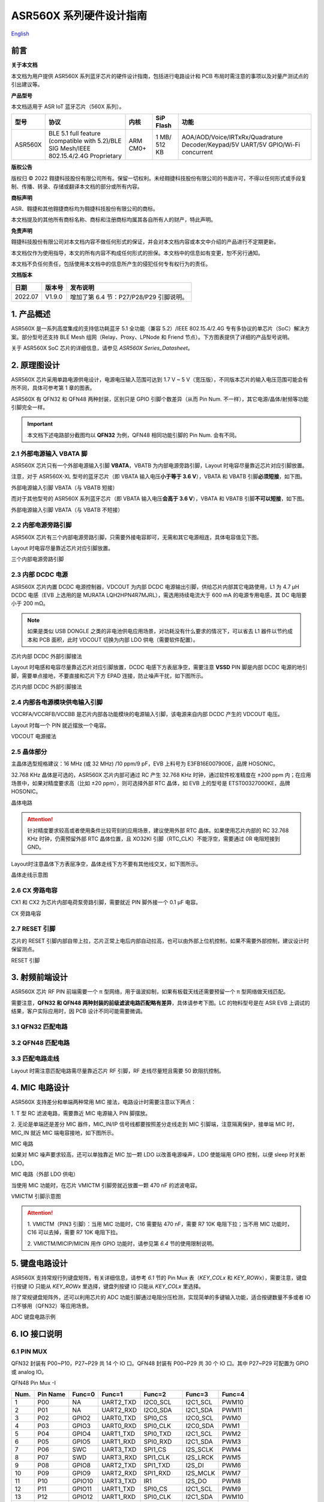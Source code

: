 .. role:: raw-latex(raw)
   :format: latex
..

ASR560X 系列硬件设计指南
===============================
`English <https://asriot.readthedocs.io/en/latest/ASR560X/Hardware-Reference/hardware_design.html>`_


前言
----

**关于本文档**

本文档为用户提供 ASR560X 系列蓝牙芯片的硬件设计指南，包括进行电路设计和 PCB 布局时需注意的事项以及对量产测试点的引出建议等。

**产品型号**

本文档适用于 ASR IoT 蓝牙芯片（560X 系列）。

+---------+----------------------------------------------------------------------------------------+----------+--------------+---------------------------------------------------------------------------------+
| 型号    | 协议                                                                                   | 内核     | SiP Flash    | 功能                                                                            |
+=========+========================================================================================+==========+==============+=================================================================================+
| ASR560X | BLE 5.1 full feature (compatible with 5.2)/BLE SIG Mesh/IEEE 802.15.4/2.4G Proprietary | ARM CM0+ | 1 MB/ 512 KB | AOA/AOD/Voice/IRTxRx/Quadrature Decoder/Keypad/5V UART/5V GPIO/Wi-Fi concurrent |
+---------+----------------------------------------------------------------------------------------+----------+--------------+---------------------------------------------------------------------------------+

**版权公告**

版权归 © 2022 翱捷科技股份有限公司所有。保留一切权利。未经翱捷科技股份有限公司的书面许可，不得以任何形式或手段复制、传播、转录、存储或翻译本文档的部分或所有内容。

**商标声明**

ASR、翱捷和其他翱捷商标均为翱捷科技股份有限公司的商标。

本文档提及的其他所有商标名称、商标和注册商标均属其各自所有人的财产，特此声明。

**免责声明**

翱捷科技股份有限公司对本文档内容不做任何形式的保证，并会对本文档内容或本文中介绍的产品进行不定期更新。

本文档仅作为使用指导，本文的所有内容不构成任何形式的担保。本文档中的信息如有变更，恕不另行通知。

本文档不负任何责任，包括使用本文档中的信息所产生的侵犯任何专有权行为的责任。

**文档版本**

======== ========== ==================================
**日期** **版本号** **发布说明**
======== ========== ==================================
2022.07  V1.9.0     增加了第 6.4 节：P27/P28/P29 引脚说明。
======== ========== ==================================


1. 产品概述
----------------------------

ASR560X 是一系列高度集成的支持低功耗蓝牙 5.1 全功能（兼容 5.2）/IEEE 802.15.4/2.4G 专有多协议的单芯片（SoC）解决方案。部分型号还支持 BLE Mesh 组网（Relay、Proxy、LPNode 和 Friend 节点）。下方图表提供了详细的产品型号说明。

.. raw:: html

   <center>

|image1|

|image2|

.. raw:: html

   </center>

关于 ASR560X SoC 芯片的详细信息，请参见 *ASR560X Series_Datasheet*\ 。

2. 原理图设计
----------------------------

ASR560X 芯片采用单路电源供电设计，电源电压输入范围可达到 1.7 V ~ 5 V（宽压版），不同版本芯片的输入电压范围可能会有所不同，具体可参考第 1 章的图表。

ASR560X 有 QFN32 和 QFN48 两种封装，区别只是 GPIO 引脚个数差异（从而 Pin Num. 不一样），其它电源/晶体/射频等功能引脚完全一样。

.. important:: 本文档下述电路部分截图均以 **QFN32** 为例，QFN48 相同功能引脚的 Pin Num. 会有不同。

2.1 外部电源输入 VBATA 脚
~~~~~~~~~~~~~~~~~~~~~~~~~~~~~~~~~~~~~~~~~~~~~~~~

ASR560X 芯片只有一个外部电源输入引脚 **VBATA**\ ，VBATB 为内部电源旁路引脚，Layout 时电容尽量靠近芯片对应引脚放置。

注意，对于 ASR560X-XL 型号的蓝牙芯片（即 VBATA 输入电压\ **小于等于 3.6 V**\ ），VBATA 和 VBATB 引脚\ **必须短接**\ ，如下图。

.. raw:: html

   <center>

|image3|

外部电源输入引脚 VBATA（与 VBATB 短接）

.. raw:: html

   </center>

而对于其他型号的 ASR560X 系列蓝牙芯片（即 VBATA 输入电压\ **会高于 3.6 V**\ ），VBATA 和 VBATB 引脚\ **不可以短接**\ ，如下图。

.. raw:: html

   <center>

|image4|

外部电源输入引脚 VBATA（与 VBATB 不短接）

.. raw:: html

   </center>


2.2 内部电源旁路引脚
~~~~~~~~~~~~~~~~~~~~~~~~~~~~~~~~~~~~~~~~~~~~~~~~

ASR560X 芯片有三个内部电源旁路引脚，只需要外接电容即可，无需和其它电源相连，具体电容值见下图。

Layout 时电容尽量靠近芯片对应引脚放置。

.. raw:: html

   <center>

|image5|

三个内部电源旁路引脚

.. raw:: html

   </center>


2.3 内部 DCDC 电源
~~~~~~~~~~~~~~~~~~~~~~~~~~~~~~~~~~~~~~~~~~~~~~~~

ASR560X 芯片内置 DCDC 电源控制器，VDCOUT 为内部 DCDC 电源输出引脚，供给芯片内部其它电路使用，L1 为 4.7 μH DCDC 电感（EVB 上选用的是 MURATA LQH2HPN4R7MJRL），需选用持续电流大于 600 mA 的电源专用电感，其 DC 电阻要小于 200 mΩ。

.. note:: 如果是类似 USB DONGLE 之类的非电池供电应用场景，对功耗没有什么要求的情况下，可以省去 L1 器件以节约成本和 PCB 面积，此时 VDCOUT 切换为内部 LDO 供电（需要软件配置）。

.. raw:: html

   <center>

|image6|

芯片内部 DCDC 外部引脚接法

.. raw:: html

   </center>


Layout 时电感和电容尽量靠近芯片对应引脚放置，DCDC 电感下方表层净空，需要注意 \ **VSSD** PIN 脚是内部 DCDC 电源的地引脚，需要单点接地，不要直接和芯片下方 EPAD 连接，防止噪声干扰，如下图所示。

.. raw:: html

   <center>

|image7|

芯片内部 DCDC 外部引脚接法

.. raw:: html

   </center>



2.4 内部各电源模块供电输入引脚
~~~~~~~~~~~~~~~~~~~~~~~~~~~~~~~~~~~~~~~~~~~~~~~~

VCCRFA/VCCRFB/VCCBB 是芯片内部各功能模块的电源输入引脚，该电源来自内部 DCDC 产生的 VDCOUT 电压。

Layout 时每一个 PIN 就近摆放一个电容。

.. raw:: html

   <center>

|image8|

VDCOUT 电源接法

.. raw:: html

   </center>


2.5 晶体部分
~~~~~~~~~~~~~~~~~~~~~~~~~~~~~~~~~~~~~~~~~~~~~~~~

主晶体选型规格建议：16 MHz (或 32 MHz) /10 ppm/9 pF，EVB 上料号为 E3FB16E007900E，品牌 HOSONIC。

32.768 KHz 晶体是可选的，ASR560X 芯片内部可通过 RC 产生 32.768 KHz 时钟，通过软件校准精度在 ±200 ppm 内；在应用场景中，如果对精度要求高（比如 ±20 ppm），则可选择外部 RTC 晶体，如 EVB 上的型号是 ETST00327000KE，品牌 HOSONIC。

.. raw:: html

   <center>

|image9|

晶体电路

.. raw:: html

   </center>

.. attention:: 针对精度要求较高或者使用条件比较苛刻的应用场景，建议使用外部 RTC 晶体。如果使用芯片内部的 RC 32.768 KHz 时钟，仍需预留外部 RTC 晶体位置，且 XO32KI 引脚（RTC_CLK）不能浮空，需要通过 0R 电阻短接到 GND。

Layout时注意晶体下方表层净空，晶体走线下方不要有其他线交叉，如下图所示。

.. raw:: html

   <center>

|image10|

晶体走线示意图

.. raw:: html

   </center>


2.6 CX 旁路电容
~~~~~~~~~~~~~~~~~~~~~~~~~~~~~~~~~~~~~~~~~~~~~~~~

CX1 和 CX2 为芯片内部电荷泵旁路引脚，需要就近 PIN 脚外接一个 0.1 μF 电容。

.. raw:: html

   <center>

|image11|

CX 旁路电容

.. raw:: html

   </center>


2.7 RESET 引脚
~~~~~~~~~~~~~~~~~~~~~~~~~~~~~~~~~~~~~~~~~~~~~~~~

芯片的 RESET 引脚内部自带上拉，芯片正常上电后内部自动拉高，也可以由外部上位机控制，如果不需要外部控制，建议设计时保留测点。

.. raw:: html

   <center>

|image12|

RESET 引脚

.. raw:: html

   </center>



3. 射频前端设计
----------------------------

ASR560X 芯片 RF PIN 前端需要一个 π 型网络，用于谐波抑制，如果有板载天线还需要预留一个 π 型网络做天线匹配。

需要注意，**QFN32 和 QFN48 两种封装的前级滤波电路匹配略有差异**，具体请参考下图。LC 的物料型号是在 ASR EVB 上调试的结果，客户实际应用时，因 PCB 设计不同可能需要微调。

3.1 QFN32 匹配电路
~~~~~~~~~~~~~~~~~~~~~~~~~~~~~~~~~~~~~~~~~~~~~~~~

.. raw:: html

   <center>

|image13|

.. raw:: html

   </center>

3.2 QFN48 匹配电路
~~~~~~~~~~~~~~~~~~~~~~~~~~~~~~~~~~~~~~~~~~~~~~~~

.. raw:: html

   <center>

|image14|

.. raw:: html

   </center>

3.3 匹配电路走线
~~~~~~~~~~~~~~~~~~~~~~~~~~~~~~~~~~~~~~~~~~~~~~~~

Layout 时需注意匹配电路需尽量靠近芯片 RF 引脚，RF 走线尽量短且需要 50 欧阻抗控制。

.. raw:: html

   <center>

|image15|

.. raw:: html

   </center>



4. MIC 电路设计
----------------------------

ASR560X 支持差分和单端两种常用 MIC 接法，电路设计时需要注意以下两点：

\1. T 型 RC 滤波电路，需要靠近 MIC 电源输入 PIN 脚摆放。

\2. 无论是单端还是差分 MIC 器件，MIC_IN/IP 信号线都要按照差分走线走到 MIC 引脚端，注意隔离保护，接单端 MIC 时，MIC_IN 就近 MIC 端电容接地，如下图所示。

.. raw:: html

   <center>

|image16|

MIC 电路

.. raw:: html

   </center>

如果对 MIC 噪声要求较高，还可以单独靠近 MIC 加一颗 LDO 以改善电源噪声，LDO 使能端用 GPIO 控制，以便 sleep 时关断 LDO。

.. raw:: html

   <center>

|image17|

MIC 电路（外部 LDO 供电）

.. raw:: html

   </center>

当使用 MIC 功能时，在芯片 VMICTM 引脚旁就近放置一颗 470 nF 的滤波电容。

.. raw:: html

   <center>

|image18|

VMICTM 引脚示意图

.. raw:: html

   </center>

.. attention::
    \1. VMICTM（PIN3 引脚）：当用 MIC 功能时，C16 需要贴 470 nF，需要 R7 10K 电阻下拉；当不用 MIC 功能时，C16 可以去掉，需要 R7 10K 电阻下拉。 

    \2. VMICTM/MICIP/MICIN 用作 GPIO 功能时，请参见第 *6.4* 节的使用限制说明。

5. 键盘电路设计
----------------------------

ASR560X 支持常规行列键盘矩阵，有关详细信息，请参考 *6.1* 节的 Pin Mux 表（*KEY_COLx* 和 *KEY_ROWx*），需要注意，键盘行按键 IO 只能从 *KEY_ROWx* 里选择，键盘列按键 IO 只能从 *KEY_COLx* 里选择。

除了常规键盘矩阵外，还可以利用芯片的 ADC 功能引脚通过电阻分压检测，实现简单的多键输入功能，适合按键数量不多或者 IO 口不够用（QFN32）等应用场景。

.. raw:: html

   <center>

|image19|

ADC 键盘电路示例

.. raw:: html

   </center>


6. IO 接口说明
----------------------------

6.1 PIN MUX
~~~~~~~~~~~~~~~~~~~~~~~~~~~~~~~~~~~~~~~~~~~~~~~~

QFN32 封装有 P00~P10，P27~P29 共 14 个 IO 口。QFN48 封装有 P00~P29 共 30 个 IO 口。其中 P27~P29 可配置为 GPIO 或 analog IO。

.. raw:: html

   <center>

QFN48 Pin Mux -I

.. raw:: html

   </center>

==== ======== ====== ========= ========= ======== ======
Num. Pin Name Func=0 Func=1    Func=2    Func=3   Func=4
==== ======== ====== ========= ========= ======== ======
1    P00      NA     UART2_TXD I2C0_SCL  I2C1_SCL PWM10
2    P01      NA     UART2_RXD I2C0_SDA  I2C1_SDA PWM11
3    P02      GPIO2  UART0_TXD SPI0_CS   I2C0_SCL PWM0
4    P03      GPIO3  UART0_RXD SPI0_CLK  I2C0_SDA PWM1
5    P04      GPIO4  UART1_TXD SPI0_TXD  I2C1_SCL PWM2
6    P05      GPIO5  UART1_RXD SPI0_RXD  I2C1_SDA PWM3
7    P06      SWC    UART3_TXD SPI1_CS   I2S_SCLK PWM4
8    P07      SWD    UART3_RXD SPI1_CLK  I2S_LRCK PWM5
9    P08      GPIO8  UART2_TXD SPI1_TXD  I2S_DI   PWM6
10   P09      GPIO9  UART2_RXD SPI1_RXD  I2S_MCLK PWM7
11   P10      GPIO10 UART3_TXD IR1       I2S_DO   PWM8
12   P11      GPIO11 UART1_TXD SPI0_CS   I2C1_SCL PWM9
13   P12      GPIO12 UART1_RXD SPI0_CLK  I2C1_SDA PWM10
14   P13      GPIO13 UART3_TXD SPI0_TXD  I2C0_SCL PWM11
15   P14      GPIO14 UART3_RXD SPI0_RXD  I2C0_SDA PWM0
16   P15      GPIO15 UART0_TXD SPI1_CS   I2S_SCLK PWM1
17   P16      GPIO16 UART0_RXD SPI1_CLK  I2S_LRCK PWM2
18   P17      GPIO17 UART0_CTS SPI1_TXD  I2S_DI   PWM3
19   P18      GPIO18 UART0_RTS SPI1_RXD  I2S_MCLK PWM4
20   P19      GPIO19 UART2_TXD SPI0_CS   I2C0_SCL PWM5
21   P20      GPIO20 UART2_RXD SPI0_CLK  I2C0_SDA PWM6
22   P21      GPIO21 UART0_TXD SPI0_TXD  I2C1_SCL PWM7
23   P22      GPIO22 UART0_RXD SPI0_RXD  I2C1_SDA PWM8
24   P23      GPIO23 UART1_TXD SPI1_CS   I2C0_SCL PWM9
25   P24      GPIO24 UART1_RXD SPI1_CLK  I2C0_SDA PWM10
26   P25      GPIO25 UART3_TXD SPI1_TXD  I2C1_SCL PWM11
27   P26      GPIO26 UART3_RXD SPI1_RXD  I2C1_SDA PWM0
28   P27      GPIO27 UART1_TXD UART2_RXD I2C0_SCL PWM1
29   P28      GPIO28 UART1_RXD KEY_ROW4  I2C0_SDA PWM2
30   P29      GPIO29 UART2_TXD KEY_ROW5  I2S_DO   PWM3
==== ======== ====== ========= ========= ======== ======

.. raw:: html

   <center>

QFN48 Pin Mux -II

.. raw:: html

   </center>

==== ======== ========= ========= ========== ======== ==========
Num. Pin Name Func=5    Func=6    Func=7     Func=8   ADC_MUX
==== ======== ========= ========= ========== ======== ==========
1    P00      GPIO0     KEY_COL4  AXIS_2_P   NA       
2    P01      GPIO1     KEY_COL5  AXIS_2_N   NA       
3    P02      AXIS_0_P  KEY_ROW0  I2S_DI     SWC      
4    P03      AXIS_0_N  KEY_ROW1  I2S_MCLK   SWD      
5    P04      UART0_CTS KEY_ROW2  LPUART_TXD I2C0_SCL 
6    P05      UART0_RTS KEY_ROW3  LPUART_TXD I2C0_SDA 
7    P06      AXIS_1_P  KEY_COL0  LPUART_TXD GPIO6    AUXADC_CH0
8    P07      AXIS_1_N  KEY_COL1  LPUART_TXD GPIO7    AUXADC_CH1
9    P08      AXIS_2_P  KEY_COL2  USB_DP     NA       AUXADC_CH2
10   P09      AXIS_2_N  KEY_COL3  USB_DM     NA       AUXADC_CH3
11   P10      UART0_CTS KEY_ROW4  NA         NA       AUXADC_CH4
12   P11      AXIS_1_N  KEY_ROW4  SWC        NA       AUXADC_CH5
13   P12      I2S_DO    KEY_ROW5  SWD        NA       AUXADC_CH6
14   P13      AXIS_0_P  KEY_COL4  LPUART_TXD NA       AUXADC_CH7
15   P14      AXIS_0_N  KEY_COL5  LPUART_TXD NA       
16   P15      AXIS_1_P  KEY_ROW6  USB_DP     NA       
17   P16      IR0       KEY_ROW7  USB_DM     NA       
18   P17      AXIS_2_P  KEY_COL6  SWC        NA       
19   P18      AXIS_2_N  KEY_COL7  SWD        NA       
20   P19      AXIS_0_P  KEY_ROW8  LPUART_TXD NA       
21   P20      AXIS_0_N  KEY_ROW9  LPUART_TXD NA       
22   P21      AXIS_1_P  KEY_ROW10 NA         NA       
23   P22      AXIS_1_N  KEY_ROW11 NA         NA       
24   P23      AXIS_2_P  KEY_ROW12 LPUART_TXD NA       
25   P24      AXIS_2_N  KEY_ROW13 LPUART_TXD NA       
26   P25      NA        KEY_ROW2  NA         NA       
27   P26      I2S_DO    KEY_ROW3  NA         NA       
28   P27      KEY_COL0  KEY_ROW0  NA         NA       
29   P28      KEY_COL1  KEY_ROW1  NA         NA       
30   P29      KEY_COL2  KEY_ROW4  NA         NA       
==== ======== ========= ========= ========== ======== ==========


.. note:: 如果需要使用 LPUART RXD，可通过配置寄存器从 P02~P26 中选择一个 Pad 并将其配置成 GPIO（不需要额外配置为输入/输出模式）。有关详细信息，请参见 *ASR560X Series_Datasheet* 的第 2.4.3 节：*UART*。

6.2 IO 接口电压
~~~~~~~~~~~~~~~~~~~~~~~~~~~~~~~~~~~~~~~~~~~~~~~~

需要注意，当芯片的 VBATA 电源 PIN 输入电压大于或等于 3.3 V 时，P02/P03/P04/P05 四个 IO 口的电压跟随 VBATA 电源 PIN 的输入电压，其他 IO 则跟随 VBATB 电源 PIN 的电压（此时 VBATB 电压固定为 3.3 V）；当芯片的 VBATA 电源 PIN 输入电压小于 3.3 V 时，所有 IO 的电压均跟随 VBATA 电源。

.. raw:: html

   <center>

=================================== =============== ==============
**IO PAD**                          **VBATA>=3.3V** **VBATA<3.3V**
=================================== =============== ==============
P02/P03/P04/P05 的电压              =VBATA          =VBATA
除上述 4 个 IO 之外的其它 IO 的电压 =3.3V           =VBATA
=================================== =============== ==============

.. raw:: html

   </center>

6.3 SEL 引脚模式说明
~~~~~~~~~~~~~~~~~~~~~~~~~~~~~~~~~~~~~~~~~~~~~~~~

芯片有 2 个 IO 复用引脚（SEL0/SEL1），用于在上电时配置不同的启动模式，具体见下表：

.. raw:: html

   <center>

=============== =================== ===================
**Mode Name**   **MODE_SEL1 (P01)** **MODE_SEL0 (P00)**
=============== =================== ===================
Boot with Flash 0                   0
Boot with UART  0                   1
=============== =================== ===================

.. raw:: html

   </center>

对启动模式的详细说明如下：

-  **Boot with Flash** 模式：芯片上电后运行内部 Flash 中的代码，这是默认的启动模式，启动后芯片即正常运行。
-  **Boot with UART** 模式：芯片上电后，进入 UART 烧录模式，该模式下默认通过 UART1 TX/RX（P04/P05）这组串口将 BootLoader 和 Image 烧录到内部 Flash 中。

**关于 SEL 引脚配置的注意事项：**

\1. 所有 IO 口内部有下拉电阻配置，如果需要置 0，只要悬空即可；如果不需要该配置引脚或不用这个 IO 口功能，也可以悬空。

\2. 芯片上电复位后自动检测这 2 个引脚上的高低电平状态，从而进入相应的模式并一直保持在该模式下，当外部配置引脚状态发生改变时，必须对芯片重新上电或者外部复位以生效。

\3. 如无特殊需求，只需要预留 P00（SEL0）测点即可，UART 下载启动模式是最常用的量产烧录模式。

\4. 考虑到 P00（SEL0）和 P01（SEL1）这两个 IO 的特殊性，建议用户在设计时尽量不将这两个引脚用作 GPIO，如果确实要使用，则须确保外部没有上拉电路，以免芯片上电时检测到这两个口有高电平，从而进入错误的模式导致不能正常启动。

6.4 P27/P28/P29 引脚说明
~~~~~~~~~~~~~~~~~~~~~~~~~~~~~~~~~~~~~~~~~~~~~~~~

P27/P28/P29 用作 GPIO 时，需要注意如下使用限制：

\1. P27 有测试模式复用判断功能，设计时\ **强烈建议不要用作 GPIO**\ 。如确实要使用，\ **禁止**\ 作为输入使用，且需确保此 IO 外部\ **没有**\ 上拉电路，以免芯片上电时检测到这个口有高电平，导致进入错误的启动模式。

\2. P28/P29 配置为上拉输入时，上拉电阻较小，导致外部接到低电平后功耗会比较大，对于功耗要求较高的场景而言，可能存在限制，建议尽量避免将这 2 个引脚作为输入使用。

\3. P28/P29 推挽输出高电平时，在低功耗场景下芯片内部有 10K 下拉电阻到地，功耗会比较大，对于功耗要求较高的场景而言，可能存在限制，建议尽量避免将这 2 个引脚作为输出使用。

\4. P27/P28/P29 配置为高阻输入无效。

6.5 DEBUG 串口
~~~~~~~~~~~~~~~~~~~~~~~~~~~~~~~~~~~~~~~~~~~~~~~~

目前芯片默认使用 UART1 TX/RX（P04/P05）作为 DEBUG log 输入输出串口，同时也是 UART 启动模式下默认的程序下载串口，需要引出测点。

如果要做蓝牙 DTM 测试，则需要全功能串口（TX/RX/CTS/RTS），为了方便测试，UART0_TX/UART0_RX/UART0_CTS/UART0_RTS（P02/P03/P04/P05）四个 IO 都需要预留测点。

.. attention:: UART1_RX 接口如果用户不使用，仅作为程序下载接口时，建议加一个上拉电阻，以防正常启动时，该引脚悬空，导致 RX 进入异常状态。

6.6 IO 唤醒功能
~~~~~~~~~~~~~~~~~~~~~~~~~~~~~~~~~~~~~~~~~~~~~~~~

除 P00 和 P01 两个 IO 口外，其他 IO 口均可用做中断唤醒，触发方式为高低电平或边沿触发。

6.7 ADC 输入引脚电压
~~~~~~~~~~~~~~~~~~~~~~~~~~~~~~~~~~~~~~~~~~~~~~~~

ASR560X 系列有 1 个 ADC 控制器，包括 8 路通用的 ADC，1 路温度采集 ADC，1 路供电电压采集 ADC。QFN48 封装的芯片从 P06 到 P13 依次对应 ADC CH0 ~ CH7，QFN32 封装的芯片从 P06 到 P10 依次对应 ADC CH0 ~ CH4。

**内部 ADC 参考电压为 1.2 V**\ ，所以当 IO 被配置成 ADC 输入功能时，需要确保外部通过分压电阻后的输入电压在 0 到 1.2 V 有效电压量程内。

6.8 USB 功能引脚
~~~~~~~~~~~~~~~~~~~~~~~~~~~~~~~~~~~~~~~~~~~~~~~~

当 IO 配置成 USB_DP/DN 功能引脚时，需注意外部 PCB 走线要按照差分对走线的要求进行。

7. 关于量产测试点的引出建议
--------------------------------------------------------

\1. 使用粗一些的连线将夹具上的探针分别连接到电源和地。

\2. Reset 信号，可以引出到夹具，用复位按键手动控制；也可以接到外部可编程 IO 资源，由上位机进行控制。

\3. 2 个 SEL 启动模式引脚 SEL0/SEL1（P00/P01），根据客户实际应用场景可以选择性引出测点，用不到的模式引脚可以直接悬空不引出。测点可以引出到夹具，用开关手动置高或置低（悬空）；也可以接到外部可编程 IO 资源，由上位机进行控制。

\4. UART1 TX/RX（P04/P05），用于 image 烧录和 DEBUG LOG 信息输入输出，引出至外部串口，转 USB 器件连接到上位机。

.. attention:: 使用夹具进行量产测试时是用探针顶住测点，探针顶到对应测点的时刻可能会有差异，进而影响芯片上电时对 SEL 引脚电平高低的判断，比如 SEL 引脚顶针还没接触到测点，而此时电源和地的顶针已经接触上对应的测点，就会导致芯片上电后判断 SEL 引脚为悬空拉低，从而没有进入烧录模式。建议 SEL 引脚探针选用略长于其他探针的型号（比如长 1-2 mm），以确保模块上电前 SEL 引脚测点已经处于确定的电平状态。


.. |image1| image:: ../../img/560X_硬件设计/图1-1.png
.. |image2| image:: ../../img/560X_硬件设计/图1-2.png
.. |image3| image:: ../../img/560X_硬件设计/图2-1.png
.. |image4| image:: ../../img/560X_硬件设计/图2-2.png
.. |image5| image:: ../../img/560X_硬件设计/图2-3.png
.. |image6| image:: ../../img/560X_硬件设计/图2-4.png
.. |image7| image:: ../../img/560X_硬件设计/图2-5.png
.. |image8| image:: ../../img/560X_硬件设计/图2-6.png
.. |image9| image:: ../../img/560X_硬件设计/图2-7.png
.. |image10| image:: ../../img/560X_硬件设计/图2-8.png
.. |image11| image:: ../../img/560X_硬件设计/图2-9.png
.. |image12| image:: ../../img/560X_硬件设计/图2-10.png
.. |image13| image:: ../../img/560X_硬件设计/图3-1.png
.. |image14| image:: ../../img/560X_硬件设计/图3-2.png
.. |image15| image:: ../../img/560X_硬件设计/图3-3.png
.. |image16| image:: ../../img/560X_硬件设计/图4-1.png
.. |image17| image:: ../../img/560X_硬件设计/图4-2.png
.. |image18| image:: ../../img/560X_硬件设计/图4-3.png
.. |image19| image:: ../../img/560X_硬件设计/图5-1.png
